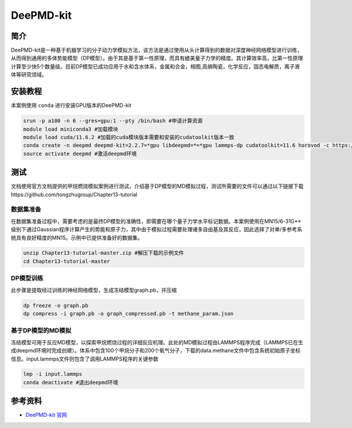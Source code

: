 .. _deepmd-kit:

DeePMD-kit
==========

简介
----

DeePMD-kit是一种基于机器学习的分子动力学模拟方法，该方法是通过使用从头计算得到的数据对深度神经网络模型进行训练，从而得到通用的多体势能模型（DP模型）。由于其是基于第一性原理，而具有媲美量子力学的精度。其计算效率高，比第一性原理计算至少快5个数量级。目前DP模型已成功应用于水和含水体系，金属和合金，相图,高熵陶瓷，化学反应，固态电解质，离子液体等研究领域。


安装教程
----------

本案例使用 ``conda`` 进行安装GPU版本的DeePMD-kit

.. code:: bash

   srun -p a100 -n 6 --gres=gpu:1 --pty /bin/bash #申请计算资源
   module load miniconda3 #加载模块
   module load cuda/11.6.2 #加载的cuda模块版本需要和安装的cudatoolkit版本一致
   conda create -n deepmd deepmd-kit=2.2.7=*gpu libdeepmd=*=*gpu lammps-dp cudatoolkit=11.6 horovod -c https://conda.deepmodeling.org #创建名为deepmd的环境
   source activate deepmd #激活deepmd环境

测试
------

文档使用官方文档提供的甲烷燃烧模拟案例进行测试，介绍基于DP模型的MD模拟过程，测试所需要的文件可以通过以下链接下载https://github.com/tongzhugroup/Chapter13-tutorial

数据集准备
~~~~~~~~~~~~~~~~~~

在数据集准备过程中，需要考虑的是最终DP模型的准确性，即需要在哪个量子力学水平标记数据。本案例使用在MN15/6-31G**级别下通过Gaussian程序计算产生的势能和原子力，其中由于模拟过程需要处理诸多自由基及其反应，因此选择了对单/多参考系统具有良好精度的MN15。示例中已提供准备好的数据集。

.. code:: bash

   unzip Chapter13-tutorial-master.zip #解压下载的示例文件
   cd Chapter13-tutorial-master

DP模型训练
~~~~~~~~~~~

此步骤是提取经过训练的神经网络模型，生成冻结模型graph.pb，并压缩

.. code:: bash

   dp freeze -o graph.pb
   dp compress -i graph.pb -o graph_compressed.pb -t methane_param.json

基于DP模型的MD模拟
~~~~~~~~~~~~~~~~~~~~~~~~~~

冻结模型可用于反应MD模型，以探索甲烷燃烧过程的详细反应机理。此处的MD模拟过程由LAMMPS程序完成（LAMMPS已在生成deepmd环境时完成创建）。体系中包含100个甲烷分子和200个氧气分子，下载的data.methane文件中包含系统初始原子坐标信息。input.lammps文件则包含了调用LAMMPS程序的关键参数

.. code:: bash

   lmp -i input.lammps
   conda deactivate #退出deepmd环境 

参考资料
--------

-  `DeePMD-kit 官网 <https://docs.deepmodeling.com/projects/deepmd/en/master/index.html>`__
